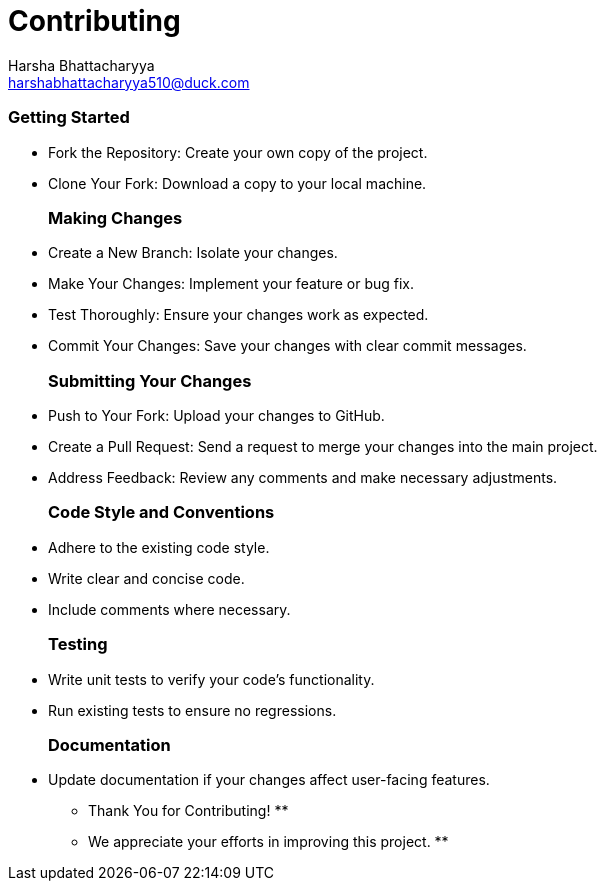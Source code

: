 :doctype: book

= Contributing
Harsha Bhattacharyya <harshabhattacharyya510@duck.com>

[discrete]
=== Getting Started

* Fork the Repository: Create your own copy of the project.
* Clone Your Fork: Download a copy to your local machine.
+
[discrete]
=== Making Changes
* Create a New Branch: Isolate your changes.
* Make Your Changes: Implement your feature or bug fix.
* Test Thoroughly: Ensure your changes work as expected.
* Commit Your Changes: Save your changes with clear commit messages.
+
[discrete]
=== Submitting Your Changes
* Push to Your Fork: Upload your changes to GitHub.
* Create a Pull Request: Send a request to merge your changes into the main project.
* Address Feedback: Review any comments and make necessary adjustments.
+
[discrete]
=== Code Style and Conventions
* Adhere to the existing code style.
* Write clear and concise code.
* Include comments where necessary.
+
[discrete]
=== Testing
* Write unit tests to verify your code's functionality.
* Run existing tests to ensure no regressions.
+
[discrete]
=== Documentation
* Update documentation if your changes affect user-facing features.

** Thank You for Contributing! **

** We appreciate your efforts in improving this project. **
